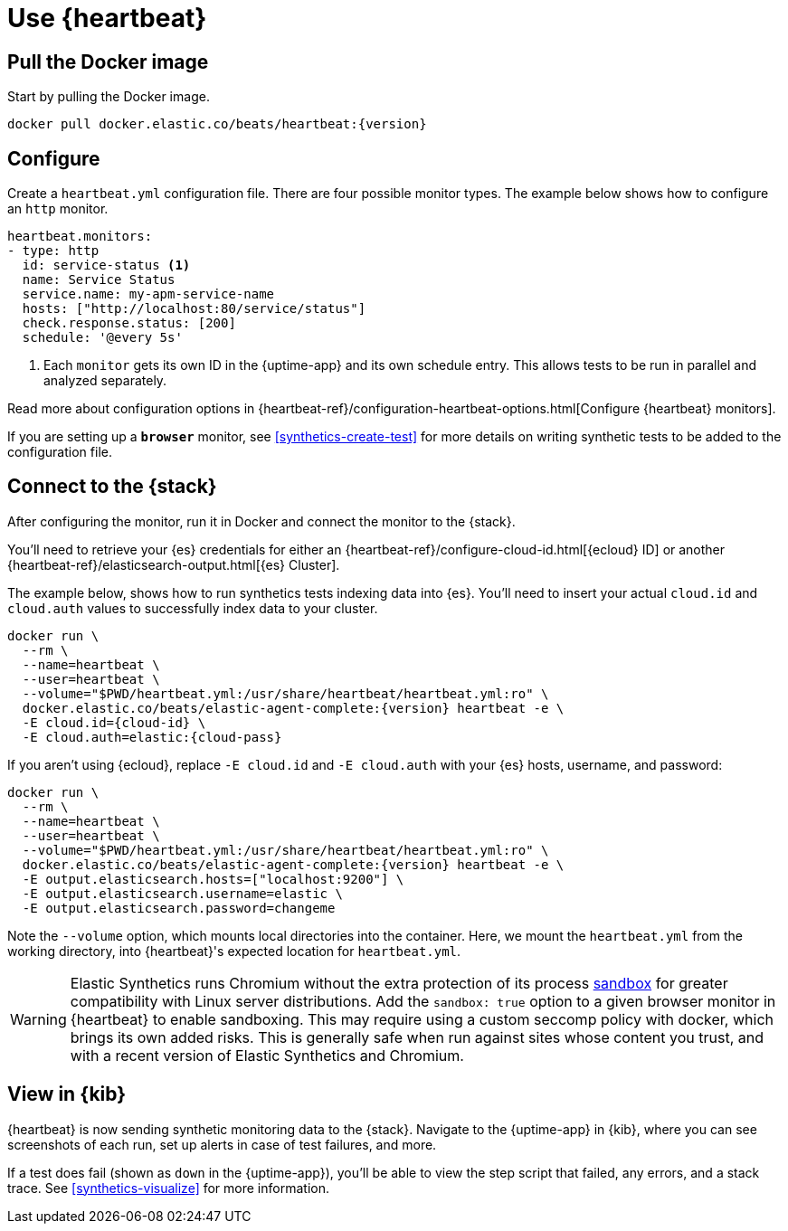 [[uptime-set-up-choose-heartbeat]]
= Use {heartbeat}

// intro tbd

[discrete]
[[uptime-set-up-docker]]
== Pull the Docker image

Start by pulling the Docker image.

// ifeval::["{release-state}"=="unreleased"]

// Version {version} has not yet been released.

// endif::[]

// ifeval::["{release-state}"!="unreleased"]

[source,sh,subs="attributes"]
----
docker pull docker.elastic.co/beats/heartbeat:{version}
----

// endif::[]

[discrete]
[[uptime-set-up-config]]
== Configure

Create a `heartbeat.yml` configuration file.
There are four possible monitor types.
The example below shows how to configure an `http` monitor.

[source,yml]
----
heartbeat.monitors:
- type: http
  id: service-status <1>
  name: Service Status
  service.name: my-apm-service-name
  hosts: ["http://localhost:80/service/status"]
  check.response.status: [200]
  schedule: '@every 5s'
----
<1> Each `monitor` gets its own ID in the {uptime-app} and its own schedule entry.
This allows tests to be run in parallel and analyzed separately.

Read more about configuration options in {heartbeat-ref}/configuration-heartbeat-options.html[Configure {heartbeat} monitors].

If you are setting up a *`browser`* monitor, see <<synthetics-create-test>>
for more details on writing synthetic tests to be added to the configuration file.

[discrete]
[[uptime-set-up-connect]]
== Connect to the {stack}

After configuring the monitor, run it in Docker and connect the monitor to the {stack}.

// ifeval::["{release-state}"=="unreleased"]

// Version {version} has not yet been released.

// endif::[]

// ifeval::["{release-state}"!="unreleased"]
You'll need to retrieve your {es} credentials for either an {heartbeat-ref}/configure-cloud-id.html[{ecloud} ID] or another {heartbeat-ref}/elasticsearch-output.html[{es} Cluster].

The example below, shows how to run synthetics tests indexing data into {es}.
You'll need to insert your actual `cloud.id` and `cloud.auth` values to successfully index data to your cluster.

// NOTE: We do NOT use <1> references in the below example, because they create whitespace after the trailing \
// when copied into a shell, which creates mysterious errors when copy and pasting!
[source,sh,subs="+attributes"]
----
docker run \
  --rm \
  --name=heartbeat \
  --user=heartbeat \
  --volume="$PWD/heartbeat.yml:/usr/share/heartbeat/heartbeat.yml:ro" \
  docker.elastic.co/beats/elastic-agent-complete:{version} heartbeat -e \
  -E cloud.id={cloud-id} \
  -E cloud.auth=elastic:{cloud-pass}
----

If you aren't using {ecloud}, replace `-E cloud.id` and `-E cloud.auth` with your {es} hosts,
username, and password:

[source,sh,subs="attributes"]
----
docker run \
  --rm \
  --name=heartbeat \
  --user=heartbeat \
  --volume="$PWD/heartbeat.yml:/usr/share/heartbeat/heartbeat.yml:ro" \
  docker.elastic.co/beats/elastic-agent-complete:{version} heartbeat -e \
  -E output.elasticsearch.hosts=["localhost:9200"] \
  -E output.elasticsearch.username=elastic \
  -E output.elasticsearch.password=changeme
----

Note the `--volume` option, which mounts local directories into the
container. Here, we mount the `heartbeat.yml` from the working directory,
into {heartbeat}'s expected location for `heartbeat.yml`.

WARNING: Elastic Synthetics runs Chromium without the extra protection of its process https://chromium.googlesource.com/chromium/src/+/master/docs/linux/sandboxing.md[sandbox] for greater compatibility with Linux server distributions.
Add the `sandbox: true` option to a given browser monitor in {heartbeat} to enable sandboxing.
This may require using a custom seccomp policy with docker, which brings its own added risks.
This is generally safe when run against sites whose content you trust,
and with a recent version of Elastic Synthetics and Chromium.

// endif::[]

[discrete]
[[uptime-set-up-kibana]]
== View in {kib}

{heartbeat} is now sending synthetic monitoring data to the {stack}.
Navigate to the {uptime-app} in {kib}, where you can see screenshots of each run,
set up alerts in case of test failures, and more.

If a test does fail (shown as `down` in the {uptime-app}), you'll be able to view the step script that failed,
any errors, and a stack trace.
See <<synthetics-visualize>> for more information.
